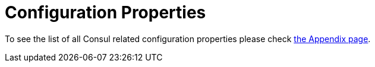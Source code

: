 [[configuration-properties]]
= Configuration Properties

To see the list of all Consul related configuration properties please check link:appendix.html[the Appendix page].
